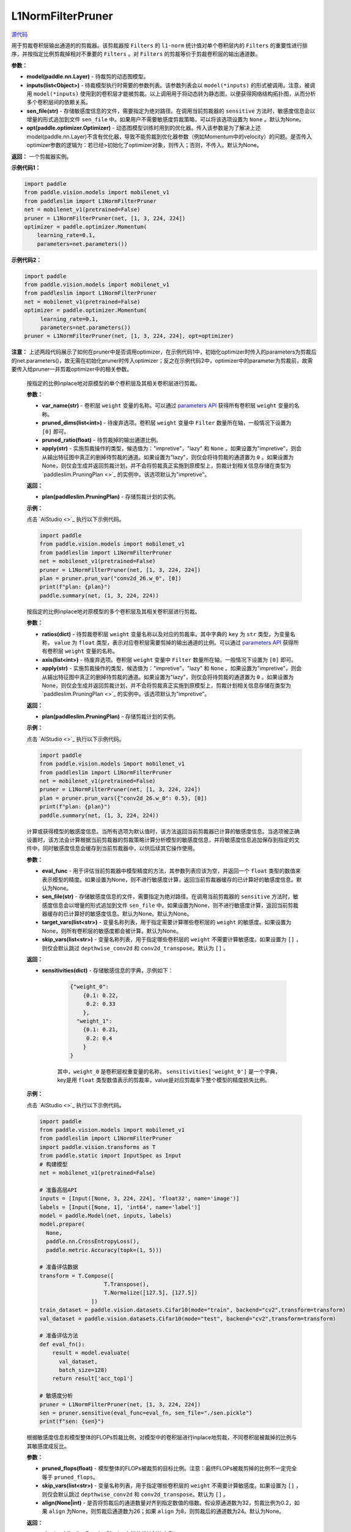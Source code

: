 L1NormFilterPruner
==================

.. py:class:: paddleslim.L1NormFilterPruner(model, inputs, sen_file=None, opt=None)

`源代码 <https://github.com/PaddlePaddle/PaddleSlim/blob/release/2.0.0/paddleslim/dygraph/prune/l1norm_pruner.py#L14>`_

用于剪裁卷积层输出通道的的剪裁器。该剪裁器按 ``Filters`` 的 ``l1-norm`` 统计值对单个卷积层内的 ``Filters`` 的重要性进行排序，并按指定比例剪裁掉相对不重要的 ``Filters`` 。对 ``Filters`` 的剪裁等价于剪裁卷积层的输出通道数。

**参数：**

- **model(paddle.nn.Layer)** - 待裁剪的动态图模型。

- **inputs(list<Object>)** - 待裁模型执行时需要的参数列表。该参数列表会以 ``model(*inputs)`` 的形式被调用。注意，被调用 ``model(*inputs)`` 使用到的卷积层才能被剪裁。以上调用用于将动态转为静态图，以便获得网络结构拓扑图，从而分析多个卷积层间的依赖关系。

- **sen_file(str)** - 存储敏感度信息的文件，需要指定为绝对路径。在调用当前剪裁器的 ``sensitive`` 方法时，敏感度信息会以增量的形式追加到文件 ``sen_file`` 中。如果用户不需要敏感度剪裁策略，可以将该选项设置为 ``None`` 。默认为None。

- **opt(paddle.optimizer.Optimizer)** - 动态图模型训练时用到的优化器。传入该参数是为了解决上述model(paddle.nn.Layer)不含有优化器，导致不能剪裁到优化器参数（例如Momentum中的velocity）的问题。是否传入optimizer参数的逻辑为：若已经>初始化了optimizer对象，则传入；否则，不传入。默认为None。

**返回：** 一个剪裁器实例。

**示例代码1：**

.. code-block:: python

    import paddle
    from paddle.vision.models import mobilenet_v1
    from paddleslim import L1NormFilterPruner
    net = mobilenet_v1(pretrained=False) 
    pruner = L1NormFilterPruner(net, [1, 3, 224, 224])
    optimizer = paddle.optimizer.Momentum(
        learning_rate=0.1,
        parameters=net.parameters())
..

**示例代码2：**

.. code-block:: python

   import paddle
   from paddle.vision.models import mobilenet_v1
   from paddleslim import L1NormFilterPruner
   net = mobilenet_v1(pretrained=False)
   optimizer = paddle.optimizer.Momentum(
        learning_rate=0.1,
        parameters=net.parameters())
   pruner = L1NormFilterPruner(net, [1, 3, 224, 224], opt=optimizer)
..

**注意：** 上述两段代码展示了如何在pruner中是否调用optimizer，在示例代码1中，初始化optimizer时传入的parameters为剪裁后的net.parameters()，故无需在初始化pruner时传入optimizer；反之在示例代码2中，optimizer中的parameter为剪裁前，故需要传入给pruner一并剪裁optimizer中的相关参数。
 
   .. py:method:: prune_var(var_name, pruned_dims, pruned_ratio, apply="impretive")

   按指定的比例inplace地对原模型的单个卷积层及其相关卷积层进行剪裁。
   
   **参数：**
   
   - **var_name(str)** - 卷积层 ``weight`` 变量的名称。可以通过 `parameters API <https://www.paddlepaddle.org.cn/documentation/docs/zh/api/paddle/fluid/dygraph/layers/Layer_cn.html#parameters>`_ 获得所有卷积层 ``weight`` 变量的名称。
   
   - **pruned_dims(list<int>)** - 待废弃选项。卷积层 ``weight`` 变量中 ``Filter`` 数量所在轴，一般情况下设置为 ``[0]`` 即可。
   
   - **pruned_ratio(float)** - 待剪裁掉的输出通道比例。
   
   - **apply(str)** - 实施剪裁操作的类型，候选值为："impretive"，"lazy" 和 ``None`` 。如果设置为"impretive"，则会从输出特征图中真正的删掉待剪裁的通道。如果设置为"lazy"，则仅会将待剪裁的通道置为 ``0`` 。如果设置为None，则仅会生成并返回剪裁计划，并不会将剪裁真正实施到原模型上，剪裁计划相关信息存储在类型为 `paddleslim.PruningPlan <>`_ 的实例中。该选项默认为"impretive"。
   
   **返回：**
   
   - **plan(paddleslim.PruningPlan)** - 存储剪裁计划的实例。
   
   **示例：**
   
   点击 `AIStudio <>`_ 执行以下示例代码。

   .. code-block:: python

      import paddle
      from paddle.vision.models import mobilenet_v1
      from paddleslim import L1NormFilterPruner
      net = mobilenet_v1(pretrained=False) 
      pruner = L1NormFilterPruner(net, [1, 3, 224, 224])
      plan = pruner.prun_var("conv2d_26.w_0", [0])
      print(f"plan: {plan}")
      paddle.summary(net, (1, 3, 224, 224))
   ..

   .. py:method:: prune_vars(ratios, axis, apply="impretive")

   按指定的比例inplace地对原模型的多个卷积层及其相关卷积层进行剪裁。
   
   **参数：**
   
   - **ratios(dict)** - 待剪裁卷积层 ``weight`` 变量名称以及对应的剪裁率。其中字典的 ``key`` 为 ``str`` 类型，为变量名称， ``value`` 为 ``float`` 类型，表示对应卷积层需要剪掉的输出通道的比例。可以通过 `parameters API <https://www.paddlepaddle.org.cn/documentation/docs/zh/api/paddle/fluid/dygraph/layers/Layer_cn.html#parameters>`_ 获得所有卷积层 ``weight`` 变量的名称。
   
   - **axis(list<int>)** - 待废弃选项。卷积层 ``weight`` 变量中 ``Filter`` 数量所在轴，一般情况下设置为 ``[0]`` 即可。
   
   - **apply(str)** - 实施剪裁操作的类型，候选值为："impretive"，"lazy" 和 ``None`` 。如果设置为"impretive"，则会从输出特征图中真正的删掉待剪裁的通道。如果设置为"lazy"，则仅会将待剪裁的通道置为 ``0`` 。如果设置为None，则仅会生成并返回剪裁计划，并不会将剪裁真正实施到原模型上，剪裁计划相关信息存储在类型为 `paddleslim.PruningPlan <>`_ 的实例中。该选项默认为"impretive"。
   
   **返回：**
   
   - **plan(paddleslim.PruningPlan)** - 存储剪裁计划的实例。
   
   **示例：**
   
   点击 `AIStudio <>`_ 执行以下示例代码。

   .. code-block:: python

      import paddle
      from paddle.vision.models import mobilenet_v1
      from paddleslim import L1NormFilterPruner
      net = mobilenet_v1(pretrained=False) 
      pruner = L1NormFilterPruner(net, [1, 3, 224, 224])
      plan = pruner.prun_vars({"conv2d_26.w_0": 0.5}, [0])
      print(f"plan: {plan}")
      paddle.summary(net, (1, 3, 224, 224))
   ..

   .. py:method:: sensitive(eval_func=None, sen_file=None, target_vars=None, skip_vars=[])

   计算或获得模型的敏感度信息。当所有选项为默认值时，该方法返回当前剪裁器已计算的敏感度信息。当选项被正确设置时，该方法会计算根据当前剪裁器的剪裁策略计算分析模型的敏感度信息，并将敏感度信息追加保存到指定的文件中，同时敏感度信息会缓存到当前剪裁器中，以供后续其它操作使用。
   
   **参数：**
   
   - **eval_func** - 用于评估当前剪裁器中模型精度的方法，其参数列表应该为空，并返回一个 ``float`` 类型的数值来表示模型的精度。如果设置为None，则不进行敏感度计算，返回当前剪裁器缓存的已计算好的敏感度信息。默认为None。
 
   - **sen_file(str)** - 存储敏感度信息的文件，需要指定为绝对路径。在调用当前剪裁器的 ``sensitive`` 方法时，敏感度信息会以增量的形式追加到文件 ``sen_file`` 中。如果设置为None，则不进行敏感度计算，返回当前剪裁器缓存的已计算好的敏感度信息。默认为None。默认为None。
   
   - **target_vars(list<str>)** - 变量名称列表，用于指定需要计算哪些卷积层的 ``weight`` 的敏感度。如果设置为None，则所有卷积层的敏感度都会被计算。默认为None。

   - **skip_vars(list<str>)** - 变量名称列表，用于指定哪些卷积层的 ``weight`` 不需要计算敏感度。如果设置为 ``[]`` ，则仅会默认跳过 ``depthwise_conv2d`` 和 ``conv2d_transpose``。默认为 ``[]`` 。
   
   **返回：**
   
   - **sensitivities(dict)** - 存储敏感信息的字典，示例如下：

      .. code-block:: python
       
         {"weight_0":
             {0.1: 0.22,
              0.2: 0.33
             },
           "weight_1":
             {0.1: 0.21,
              0.2: 0.4
             }
         }
      .. 
      其中，``weight_0`` 是卷积层权重变量的名称， ``sensitivities['weight_0']`` 是一个字典， key是用 ``float`` 类型数值表示的剪裁率，value是对应剪裁率下整个模型的精度损失比例。
   
   **示例：**
   
   点击 `AIStudio <>`_ 执行以下示例代码。

   .. code-block:: python

      import paddle
      from paddle.vision.models import mobilenet_v1
      from paddleslim import L1NormFilterPruner
      import paddle.vision.transforms as T
      from paddle.static import InputSpec as Input
      # 构建模型
      net = mobilenet_v1(pretrained=False) 

      # 准备高层API
      inputs = [Input([None, 3, 224, 224], 'float32', name='image')]
      labels = [Input([None, 1], 'int64', name='label')]
      model = paddle.Model(net, inputs, labels)
      model.prepare(
        None,
        paddle.nn.CrossEntropyLoss(),
        paddle.metric.Accuracy(topk=(1, 5)))

      # 准备评估数据
      transform = T.Compose([
                          T.Transpose(),
                          T.Normalize([127.5], [127.5])
                      ])
      train_dataset = paddle.vision.datasets.Cifar10(mode="train", backend="cv2",transform=transform)
      val_dataset = paddle.vision.datasets.Cifar10(mode="test", backend="cv2",transform=transform)

      # 准备评估方法
      def eval_fn():
          result = model.evaluate(
            val_dataset,
            batch_size=128)
          return result['acc_top1']

      # 敏感度分析
      pruner = L1NormFilterPruner(net, [1, 3, 224, 224])
      sen = pruner.sensitive(eval_func=eval_fn, sen_file="./sen.pickle")
      print(f"sen: {sen}")
   .. 

   .. py:method:: sensitive_prune(pruned_flops, skip_vars=[], align=None)

   根据敏感度信息和模型整体的FLOPs剪裁比例，对模型中的卷积层进行inplace地剪裁，不同卷积层被裁掉的比例与其敏感度成反比。
   
   **参数：**
   
   - **pruned_flops(float)** - 模型整体的FLOPs被裁剪的目标比例。注意：最终FLOPs被裁剪掉的比例不一定完全等于 ``pruned_flops``。

   - **skip_vars(list<str>)** - 变量名称列表，用于指定哪些卷积层的 ``weight`` 不需要计算敏感度。如果设置为 ``[]`` ，则仅会默认跳过 ``depthwise_conv2d`` 和 ``conv2d_transpose``。默认为 ``[]`` 。

   - **align(None|int)** - 是否将剪裁后的通道数量对齐到指定数值的倍数。假设原通道数为32，剪裁比例为0.2，如果 ``align`` 为None，则剪裁后通道数为26；如果 ``align`` 为8，则剪裁后的通道数为24。默认为None。
 
   
   **返回：**
   
   - **plan(paddleslim.PruningPlan)** - 存储剪裁计划的实例。
   
   **示例：**
   
   点击 `AIStudio <>`_ 执行以下示例代码。

   .. code-block:: python

      import paddle
      from paddle.vision.models import mobilenet_v1
      from paddleslim import L1NormFilterPruner
      import paddle.vision.transforms as T
      from paddle.static import InputSpec as Input
      # 构建模型
      net = mobilenet_v1(pretrained=False) 

      # 准备高层API
      inputs = [Input([None, 3, 224, 224], 'float32', name='image')]
      labels = [Input([None, 1], 'int64', name='label')]
      model = paddle.Model(net, inputs, labels)
      model.prepare(
        None,
        paddle.nn.CrossEntropyLoss(),
        paddle.metric.Accuracy(topk=(1, 5)))

      # 准备评估数据
      transform = T.Compose([
                          T.Transpose(),
                          T.Normalize([127.5], [127.5])
                      ])
      train_dataset = paddle.vision.datasets.Cifar10(mode="train", backend="cv2",transform=transform)
      val_dataset = paddle.vision.datasets.Cifar10(mode="test", backend="cv2",transform=transform)

      # 准备评估方法
      def eval_fn():
          result = model.evaluate(
            val_dataset,
            batch_size=128)
          return result['acc_top1']

      # 敏感度分析
      pruner = L1NormFilterPruner(net, [1, 3, 224, 224])
      sen = pruner.sensitive(eval_func=eval_fn, sen_file="./sen.pickle")
      plan = pruner.sensitive_prune(0.5, align=8)
      print(f"plan: {plan}")
   ..
